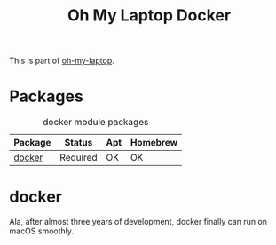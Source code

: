 #+TITLE: Oh My Laptop Docker
#+OPTIONS: toc:nil num:nil ^:nil

This is part of [[https://github.com/xiaohanyu/oh-my-laptop][oh-my-laptop]].

* Packages

#+NAME: docker-packages
#+CAPTION: docker module packages
| Package | Status   | Apt | Homebrew |
|---------+----------+-----+----------|
| [[https://www.docker.com/][docker]]  | Required | OK  | OK       |


* docker

Ala, after almost three years of development, docker finally can run on macOS
smoothly.
